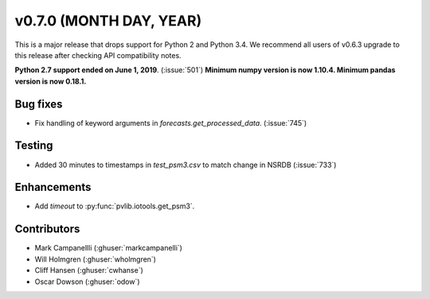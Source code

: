 .. _whatsnew_0700:

v0.7.0 (MONTH DAY, YEAR)
---------------------

This is a major release that drops support for Python 2 and Python 3.4. We
recommend all users of v0.6.3 upgrade to this release after checking API
compatibility notes.

**Python 2.7 support ended on June 1, 2019**. (:issue:`501`)
**Minimum numpy version is now 1.10.4. Minimum pandas version is now 0.18.1.**

Bug fixes
~~~~~~~~~
* Fix handling of keyword arguments in `forecasts.get_processed_data`.
  (:issue:`745`)

Testing
~~~~~~~
* Added 30 minutes to timestamps in `test_psm3.csv` to match change in NSRDB (:issue:`733`)


Enhancements
~~~~~~~~~~~~
* Add `timeout` to :py:func:`pvlib.iotools.get_psm3`.


Contributors
~~~~~~~~~~~~
* Mark Campanellli (:ghuser:`markcampanelli`)
* Will Holmgren (:ghuser:`wholmgren`)
* Cliff Hansen (:ghuser:`cwhanse`)
* Oscar Dowson (:ghuser:`odow`)
